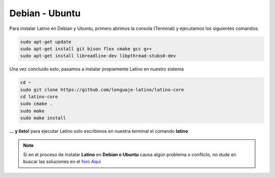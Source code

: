 .. _debianLink:

.. meta::
   :description: Pasos a seguir para instalar Latino en Debian y Ubuntu
   :keywords: instalacion, latino, debian, ubuntu, linux

===============
Debian - Ubuntu
===============
Para instalar Latino en Debian y Ubuntu, primero abrimos la consola (Terminal) y ejecutamos los siguientes comandos:

.. code-block:: bash

   sudo apt-get update
   sudo apt-get install git bison flex cmake gcc g++
   sudo apt-get install libreadline-dev libpthread-stubs0-dev

Una vez concluido esto, pasamos a instalar propiamente Latino en nuestro sistema

.. code-block:: bash

  cd ~
  sudo git clone https://github.com/lenguaje-latino/latino-core
  cd latino-core
  sudo cmake .
  sudo make
  sudo make install

**... y listo!** para ejecutar Latino solo escribimos en nuestra terminal el comando **latino**

.. note:: Si en el proceso de instalar **Latino** en **Debian o Ubuntu** causa algún problema o conflicto, no dude en buscar las soluciones en el `foro Aquí`_


.. Enlaces

.. _foro Aquí: https://es.stackoverflow.com/questions/tagged/latino
